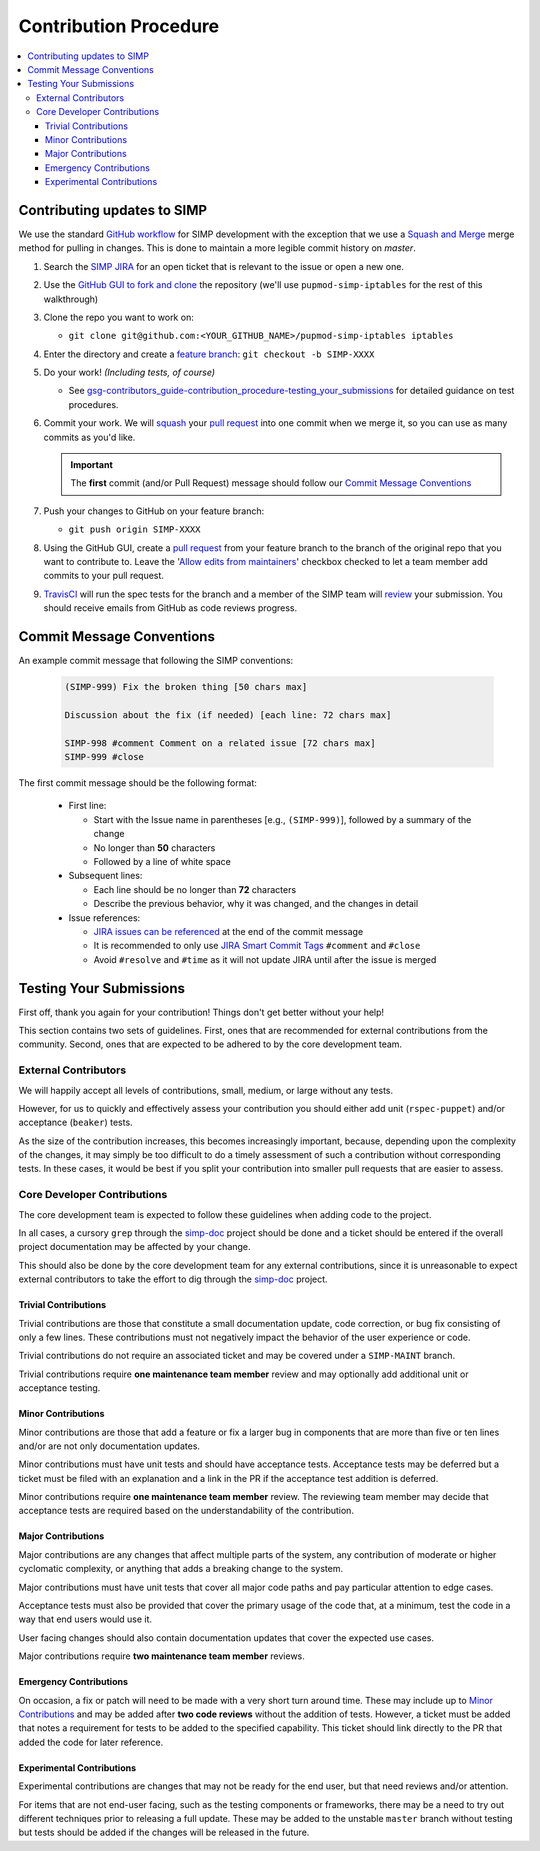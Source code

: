 .. _gsg-contributors_guide-contribution_procedure:

Contribution Procedure
======================

.. contents:: :local:
   :depth: 3

Contributing updates to SIMP
----------------------------

We use the standard `GitHub workflow`_ for SIMP development with the exception
that we use a `Squash and Merge`_ merge method for pulling in changes. This is
done to maintain a more legible commit history on `master`.

#. Search the `SIMP JIRA`_ for an open ticket that is relevant to the issue or
   open a new one.

#. Use the `GitHub GUI to fork and clone`_ the repository (we'll use
   ``pupmod-simp-iptables`` for the rest of this walkthrough)

#. Clone the repo you want to work on:

   * ``git clone git@github.com:<YOUR_GITHUB_NAME>/pupmod-simp-iptables iptables``

#. Enter the directory and create a `feature branch`_: ``git checkout -b SIMP-XXXX``

#. Do your work! `(Including tests, of course)`

   * See `gsg-contributors_guide-contribution_procedure-testing_your_submissions`_
     for detailed guidance on test procedures.

#. Commit your work. We will `squash`_ your `pull request`_ into one commit
   when we merge it, so you can use as many commits as you'd like.

   .. IMPORTANT::
      The **first** commit (and/or Pull Request) message should follow our
      `Commit Message Conventions`_

#. Push your changes to GitHub on your feature branch:

   * ``git push origin SIMP-XXXX``

#. Using the GitHub GUI, create a `pull request`_ from your feature branch to
   the branch of the original repo that you want to contribute to. Leave the
   '`Allow edits from maintainers`_' checkbox checked to let a team member add
   commits to your pull request.

#. `TravisCI`_ will run the spec tests for the branch and a member of the SIMP
   team will `review`_ your submission. You should receive emails from GitHub as
   code reviews progress.

Commit Message Conventions
--------------------------

An example commit message that following the SIMP conventions:

  .. code-block:: text

     (SIMP-999) Fix the broken thing [50 chars max]

     Discussion about the fix (if needed) [each line: 72 chars max]

     SIMP-998 #comment Comment on a related issue [72 chars max]
     SIMP-999 #close

The first commit message should be the following format:

  * First line:

    * Start with the Issue name in parentheses [e.g., ``(SIMP-999)``], followed
      by a summary of the change
    * No longer than **50** characters
    * Followed by a line of white space

  * Subsequent lines:

    * Each line should be no longer than **72** characters
    * Describe the previous behavior, why it was changed, and the changes in
      detail

  * Issue references:

    * `JIRA issues can be referenced`_ at the end of the commit message
    * It is recommended to only use `JIRA Smart Commit Tags`_ ``#comment`` and
      ``#close``
    * Avoid ``#resolve`` and ``#time`` as it will not update JIRA until
      after the issue is merged

.. _gsg-contributors_guide-contribution_procedure-testing_your_submissions:

Testing Your Submissions
------------------------

First off, thank you again for your contribution! Things don't get better
without your help!

This section contains two sets of guidelines. First, ones that are recommended
for external contributions from the community. Second, ones that are expected
to be adhered to by the core development team.

External Contributors
^^^^^^^^^^^^^^^^^^^^^

We will happily accept all levels of contributions, small, medium, or large
without any tests.

However, for us to quickly and effectively assess your contribution you should
either add unit (``rspec-puppet``) and/or acceptance (``beaker``) tests.

As the size of the contribution increases, this becomes increasingly important,
because, depending upon the complexity of the changes, it may simply be too
difficult to do a timely assessment of such a contribution without corresponding
tests. In these cases, it would be best if you split your contribution into
smaller pull requests that are easier to assess.

Core Developer Contributions
^^^^^^^^^^^^^^^^^^^^^^^^^^^^

The core development team is expected to follow these guidelines when adding
code to the project.

In all cases, a cursory ``grep`` through the `simp-doc`_ project should be done
and a ticket should be entered if the overall project documentation may be
affected by your change.

This should also be done by the core development team for any external
contributions, since it is unreasonable to expect external contributors
to take the effort to dig through the `simp-doc`_ project.

Trivial Contributions
"""""""""""""""""""""

Trivial contributions are those that constitute a small documentation update,
code correction, or bug fix consisting of only a few lines. These contributions
must not negatively impact the behavior of the user experience or code.

Trivial contributions do not require an associated ticket and may be covered
under a ``SIMP-MAINT`` branch.

Trivial contributions require **one maintenance team member** review and may
optionally add additional unit or acceptance testing.

Minor Contributions
"""""""""""""""""""

Minor contributions are those that add a feature or fix a larger bug in
components that are more than five or ten lines and/or are not only
documentation updates.

Minor contributions must have unit tests and should have acceptance tests.
Acceptance tests may be deferred but a ticket must be filed with an explanation
and a link in the PR if the acceptance test addition is deferred.

Minor contributions require **one maintenance team member** review. The
reviewing team member may decide that acceptance tests are required based on
the understandability of the contribution.

Major Contributions
"""""""""""""""""""

Major contributions are any changes that affect multiple parts of the system,
any contribution of moderate or higher cyclomatic complexity, or anything that
adds a breaking change to the system.

Major contributions must have unit tests that cover all major code paths and
pay particular attention to edge cases.

Acceptance tests must also be provided that cover the primary usage of the code
that, at a minimum, test the code in a way that end users would use it.

User facing changes should also contain documentation updates that cover the
expected use cases.

Major contributions require **two maintenance team member** reviews.

Emergency Contributions
"""""""""""""""""""""""

On occasion, a fix or patch will need to be made with a very short turn around
time. These may include up to `Minor Contributions`_ and may be added after
**two code reviews** without the addition of tests. However, a ticket must be
added that notes a requirement for tests to be added to the specified
capability.  This ticket should link directly to the PR that added the code for
later reference.

Experimental Contributions
""""""""""""""""""""""""""

Experimental contributions are changes that may not be ready for the end user,
but that need reviews and/or attention.

For items that are not end-user facing, such as the testing components or
frameworks, there may be a need to try out different techniques prior to
releasing a full update. These may be added to the unstable ``master`` branch
without testing but tests should be added if the changes will be released in
the future.

.. _Allow edits from maintainers: https://docs.github.com/en/github/collaborating-with-pull-requests/working-with-forks/allowing-changes-to-a-pull-request-branch-created-from-a-fork
.. _GitHub GUI to fork and clone: https://docs.github.com/en/github/getting-started-with-github/quickstart/fork-a-repo
.. _GitHub Workflow: https://guides.github.com/introduction/flow/
.. _JIRA Smart Commit Tags: https://support.atlassian.com/bitbucket-cloud/docs/use-smart-commits/
.. _JIRA issues can be referenced: https://support.atlassian.com/bitbucket-cloud/docs/use-smart-commits/
.. _SIMP JIRA: https://simp-project.atlassian.net
.. _Squash and Merge: https://github.blog/2016-04-01-squash-your-commits/
.. _TravisCI: https://travis-ci.com/simp
.. _feature branch: https://www.atlassian.com/git/tutorials/comparing-workflows#feature-branch-workflow
.. _pull request: https://docs.github.com/en/github/collaborating-with-pull-requests/proposing-changes-to-your-work-with-pull-requests/about-pull-requests
.. _review: https://docs.github.com/en/github/collaborating-with-pull-requests/reviewing-changes-in-pull-requests/reviewing-proposed-changes-in-a-pull-request
.. _simp-doc: https://github.com/simp/simp-doc
.. _squash: https://github.blog/2016-04-01-squash-your-commits/

